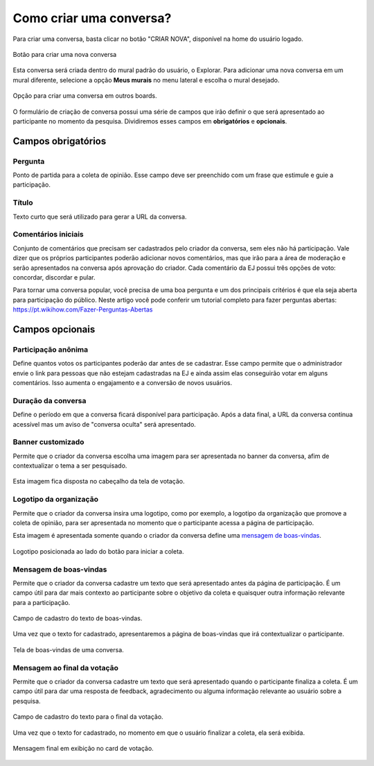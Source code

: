 ========================
Como criar uma conversa?
========================

Para criar uma conversa, basta clicar no botão "CRIAR NOVA", disponível na home do usuário logado.

.. figure:: ../images/home-new-conversation.png
   :align: center

   Botão para criar uma nova conversa

Esta conversa será criada dentro do mural padrão do usuário, o Explorar. Para adicionar uma nova conversa
em um mural diferente, selecione a opção **Meus murais** no menu lateral e escolha o mural desejado.

.. figure:: ../images/my-boards.png
   :align: center

   Opção para criar uma conversa em outros boards.

O formulário de criação de conversa possui uma série de campos que irão definir o que será apresentado
ao participante no momento da pesquisa. Dividiremos esses campos em **obrigatórios** e **opcionais**.

Campos obrigatórios
-------------------

Pergunta
********

Ponto de partida para a coleta de opinião. Esse campo deve ser preenchido com um frase que estimule e guie a participação.

Título
********

Texto curto que será utilizado para gerar a URL da conversa.


Comentários iniciais
********************

Conjunto de comentários que precisam ser cadastrados pelo criador da conversa, sem eles não há participação.
Vale dizer que os próprios participantes poderão adicionar novos comentários, mas que irão para a área de moderação e serão apresentados na conversa
após aprovação do criador. Cada comentário da EJ possui três opções de voto: concordar, discordar e pular.

Para tornar uma conversa popular, você precisa de uma boa pergunta e um dos principais critérios é que ela seja aberta para participação do público. Neste artigo você pode conferir um tutorial completo para fazer perguntas abertas: https://pt.wikihow.com/Fazer-Perguntas-Abertas

Campos opcionais
-----------------

Participação anônima
********************

Define quantos votos os participantes poderão dar antes de se cadastrar. Esse campo permite que o administrador envie o link para pessoas que não estejam cadastradas na EJ e ainda assim elas conseguirão votar em alguns comentários. Isso aumenta o engajamento e a conversão de novos usuários.

Duração da conversa
********************

Define o período em que a conversa ficará disponível para participação. Após a data final,
a URL da conversa continua acessível mas um aviso de "conversa oculta" será apresentado.

Banner customizado
*******************

Permite que o criador da conversa escolha uma imagem para ser apresentada no banner da conversa,
afim de contextualizar o tema a ser pesquisado.

.. figure:: ../images/background-image-input.png
   :align: center

Esta imagem fica disposta no cabeçalho da tela de votação.

.. figure:: ../images/custom-banner.png
   :align: center

Logotipo da organização
***********************

Permite que o criador da conversa insira uma logotipo, como por exemplo, a logotipo da organização que promove 
a coleta de opinião, para ser apresentada no momento que o participante acessa a página de participação.

Esta imagem é apresentada somente quando o criador da conversa define uma `mensagem de boas-vindas <creating-conversation.html#id1>`_.

.. figure:: ../images/welcome-page-logo.png
   :align: center

   Logotipo posicionada ao lado do botão para iniciar a coleta.

Mensagem de boas-vindas
************************

Permite que o criador da conversa cadastre um texto que será apresentado antes da página de participação.
É um campo útil para dar mais contexto ao participante sobre o objetivo da coleta e quaisquer outra informação relevante para a participação.

.. figure:: ../images/welcome-input-field.png
   :align: center

   Campo de cadastro do texto de boas-vindas.

Uma vez que o texto for cadastrado, apresentaremos a página de boas-vindas que irá contextualizar o participante.

.. figure:: ../images/welcome-page.png
   :align: center

   Tela de boas-vindas de uma conversa.

Mensagem ao final da votação
****************************

Permite que o criador da conversa cadastre um texto que será apresentado quando o participante finaliza a coleta.
É um campo útil para dar uma resposta de feedback, agradecimento ou alguma informação relevante ao usuário sobre a pesquisa.

.. figure:: ../images/ending-message-1.png
   :align: center

   Campo de cadastro do texto para o final da votação.

Uma vez que o texto for cadastrado, no momento em que o usuário finalizar a coleta, ela será exibida.

.. figure:: ../images/ending-message-2.png
   :align: center

   Mensagem final em exibição no card de votação.
